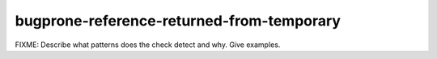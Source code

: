 .. title:: clang-tidy - bugprone-reference-returned-from-temporary

bugprone-reference-returned-from-temporary
==========================================

FIXME: Describe what patterns does the check detect and why. Give examples.
